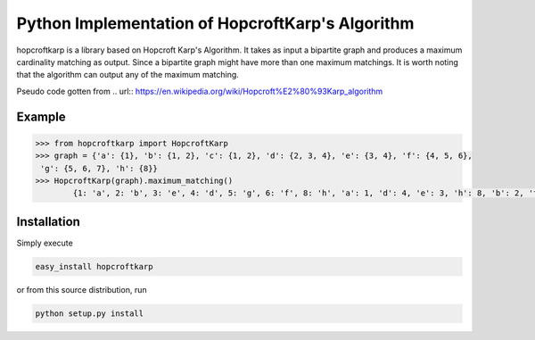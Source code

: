 Python Implementation of HopcroftKarp's Algorithm
=================================================

hopcroftkarp is a library based on Hopcroft Karp's Algorithm. It takes as input a bipartite graph and produces a maximum cardinality matching as output. Since a bipartite graph might have more than one maximum matchings. It is worth noting that the algorithm can output any of the maximum matching.

Pseudo code gotten from 
.. url:: https://en.wikipedia.org/wiki/Hopcroft%E2%80%93Karp_algorithm
        

        
Example
---------

.. image:: https://github.com/sofiat-olaosebikan/hopcroftkarp/blob/master/image/bipartite_graph.png
  
.. code::

	>>> from hopcroftkarp import HopcroftKarp
	>>> graph = {'a': {1}, 'b': {1, 2}, 'c': {1, 2}, 'd': {2, 3, 4}, 'e': {3, 4}, 'f': {4, 5, 6},
         'g': {5, 6, 7}, 'h': {8}}
	>>> HopcroftKarp(graph).maximum_matching()
		{1: 'a', 2: 'b', 3: 'e', 4: 'd', 5: 'g', 6: 'f', 8: 'h', 'a': 1, 'd': 4, 'e': 3, 'h': 8, 'b': 2, 'f': 6, 'g': 5}
		
		
		
Installation
--------------

Simply execute

.. code::

    easy_install hopcroftkarp


or from this source distribution, run

.. code::

    python setup.py install

